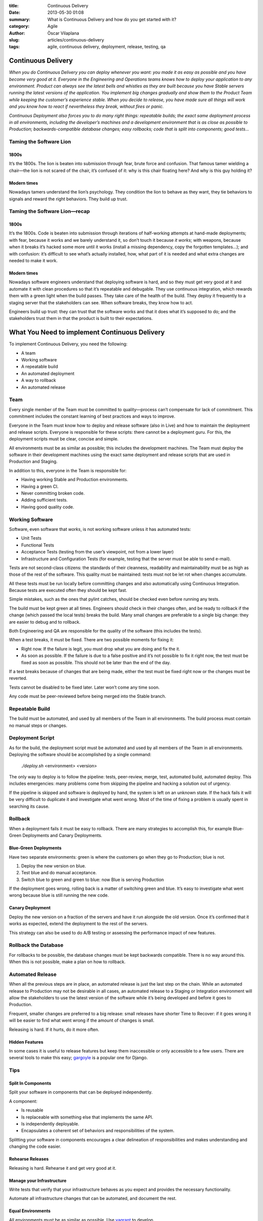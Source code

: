:title: Continuous Delivery
:date: 2013-05-30 01:08
:summary: What is Continuous Delivery and how do you get started with it?
:category: Agile
:author: Òscar Vilaplana
:slug: articles/continuous-delivery
:tags: agile, continuous delivery, deployment, release, testing, qa

Continuous Delivery
===================

*When you do Continuous Delivery you can deploy whenever you want: you
made it as easy as possible and you have become very good at it.
Everyone in the Engineering and Operations teams knows how to deploy
your application to any environment. Product can always see the latest
bells and whistles as they are built because you have Stable servers
running the latest versions of the application. You implement big
changes gradually and show them to the Product Team while keeping the
customer’s experience stable. When you decide to release, you have made
sure all things will work and you know how to react if nevertheless they
break, without fires or panic.*

*Continuous Deployment also forces you to do many right things:
repeatable builds; the exact same deployment process in all
environments, including the developer’s machines and a development
environment that is as close as possible to Production;
backwards-compatible database changes; easy rollbacks; code that is
split into components; good tests…*

Taming the Software Lion
------------------------

1800s
~~~~~

It’s the 1800s. The lion is beaten into submission through fear, brute
force and confusion. That famous tamer wielding a chair—the lion is not
scared of the chair, it’s confused of it: why is this chair floating
here? And why is this guy holding it?

Modern times
~~~~~~~~~~~~

Nowadays tamers understand the lion’s psychology. They condition the
lion to behave as they want, they tie behaviors to signals and reward
the right behaviors. They build up trust.

Taming the Software Lion—recap
------------------------------

1800s
~~~~~

It’s the 1800s. Code is beaten into submission through iterations of
half-working attempts at hand-made deployments; with fear, because it
works and we barely understand it, so don’t touch it because *it works*;
with weapons, because when it breaks it’s hacked some more until it
works (install a missing dependency, copy the forgotten templates…); and
with confusion: it’s difficult to see what’s actually installed, how,
what part of it is needed and what extra changes are needed to make it
work.

Modern times
~~~~~~~~~~~~

Nowadays software engineers understand that deploying software is hard,
and so they must get very good at it and automate it with clean
procedures so that it’s repeatable and debugable. They use continuous
integration, which rewards them with a green light when the build
passes. They take care of the health of the build. They deploy it
frequently to a staging server that the stakeholders can see. When
software breaks, they know how to act.

Engineers build up trust: they can trust that the software works and
that it does what it’s supposed to do; and the stakeholders trust them
in that the product is built to their expectations.

What You Need to implement Continuous Delivery
==============================================

To implement Continuous Delivery, you need the following:

-  A team
-  Working software
-  A repeatable build
-  An automated deployment
-  A way to rollback
-  An automated release

Team
----

Every single member of the Team must be committed to quality—process
can’t compensate for lack of commitment. This commitment includes the
constant learning of best practices and ways to improve.

Everyone in the Team must know how to deploy and release software (also
in Live) and how to maintain the deployment and release scripts.
Everyone is responsible for these scripts: there cannot be a deployment
guru. For this, the deployment scripts must be clear, concise and
simple.

All environments must be as similar as possible; this includes the
development machines. The Team must deploy the software in their
development machines using the exact same deployment and release scripts
that are used in Production and Staging.

In addition to this, everyone in the Team is responsible for:

-  Having working Stable and Production environments.
-  Having a green CI.
-  Never committing broken code.
-  Adding sufficient tests.
-  Having good quality code.

Working Software
----------------

Software, even software that *works*, is not working software unless it
has automated tests:

-  Unit Tests
-  Functional Tests
-  Acceptance Tests (testing from the user’s viewpoint, not from a lower
   layer)
-  Infrastructure and Configuration Tests (for example, testing that the
   server must be able to send e-mail).

Tests are not second-class citizens: the standards of their cleanness,
readability and maintainability must be as high as those of the rest of
the software. This quality must be maintained: tests must not be let rot
when changes accumulate.

All these tests must be run locally before committing changes and also
automatically using Continuous Integration. Because tests are executed
often they should be kept fast.

Simple mistakes, such as the ones that pylint catches, should be checked
even before running any tests.

The build must be kept green at all times. Engineers should check in
their changes often, and be ready to rollback if the change (which
passed the local tests) breaks the build. Many small changes are
preferable to a single big change: they are easier to debug and to
rollback.

Both Engineering and QA are responsible for the quality of the software
(this includes the tests).

When a test breaks, it must be fixed. There are two possible moments for
fixing it:

-  Right now. If the failure is legit, you must drop what you are doing
   and fix the it.
-  As soon as possible. If the failure is due to a false positive and
   it’s not possible to fix it right now, the test must be fixed as soon
   as possible. This should not be later than the end of the day.

If a test breaks because of changes that are being made, either the test
must be fixed right now or the changes must be reverted.

Tests cannot be disabled to be fixed later. Later won’t come any time
soon.

Any code must be peer-reviewed before being merged into the Stable
branch.

Repeatable Build
----------------

The build must be automated, and used by all members of the Team in all
environments. The build process must contain no manual steps or changes.

Deployment Script
-----------------

As for the build, the deployment script must be automated and used by
all members of the Team in all environments. Deploying the software
should be accomplished by a single command:

    *./deploy.sh* <environment> <version>

The only way to deploy is to follow the pipeline: tests, peer-review,
merge, test, automated build, automated deploy. This includes
emergencies: many problems come from skipping the pipeline and hacking a
solution out of urgency.

If the pipeline is skipped and software is deployed by hand, the system
is left on an unknown state. If the hack fails it will be very difficult
to duplicate it and investigate what went wrong. Most of the time of
fixing a problem is usually spent in searching its cause.

Rollback
--------

When a deployment fails it must be easy to rollback. There are many
strategies to accomplish this, for example Blue-Green Deployments and
Canary Deployments.

Blue-Green Deployments
~~~~~~~~~~~~~~~~~~~~~~

Have two separate environments: green is where the customers go when
they go to Production; blue is not.

#. Deploy the new version on blue.
#. Test blue and do manual acceptance.
#. Switch blue to green and green to blue: now Blue is serving
   Production

If the deployment goes wrong, rolling back is a matter of switching
green and blue. It’s easy to investigate what went wrong because blue is
still running the new code.

Canary Deployment
~~~~~~~~~~~~~~~~~

Deploy the new version on a fraction of the servers and have it run
alongside the old version. Once it’s confirmed that it works as
expected, extend the deployment to the rest of the servers.

This strategy can also be used to do A/B testing or assessing the
performance impact of new features.

Rollback the Database
---------------------

For rollbacks to be possible, the database changes must be kept
backwards compatible. There is no way around this. When this is not
possible, make a plan on how to rollback.

Automated Release
-----------------

When all the previous steps are in place, an automated release is just
the last step on the chain. While an automated release to Production may
not be desirable in all cases, an automated release to a Staging or
Integration environment will allow the stakeholders to use the latest
version of the software while it’s being developed and before it goes to
Production.

Frequent, smaller changes are preferred to a big release: small releases
have shorter Time to Recover: if it goes wrong it will be easier to find
what went wrong if the amount of changes is small.

Releasing is hard. If it hurts, do it more often.

Hidden Features
~~~~~~~~~~~~~~~

In some cases it is useful to release features but keep them
inaccessible or only accessible to a few users. There are several tools
to make this easy;
`gargoyle <https://medium.com/r/?url=https%3A%2F%2Fgithub.com%2Fdisqus%2Fgargoyle>`_
is a popular one for Django.

Tips
----

Split In Components
~~~~~~~~~~~~~~~~~~~

Split your software in components that can be deployed independently.

A component:

-  Is reusable
-  Is replaceable with something else that implements the same API.
-  Is independently deployable.
-  Encapsulates a coherent set of behaviors and responsibilities of the
   system.

Splitting your software in components encourages a clear delineation of
responsibilities and makes understanding and changing the code easier.

Rehearse Releases
~~~~~~~~~~~~~~~~~

Releasing is hard. Rehearse it and get very good at it.

Manage your Infrastructure
~~~~~~~~~~~~~~~~~~~~~~~~~~

Write tests that verify that your infrastructure behaves as you expect
and provides the necessary functionality.

Automate all infrastructure changes that can be automated, and document
the rest.

Equal Environments
~~~~~~~~~~~~~~~~~~

All environments must be as similar as possible. Use
`vagrant <https://medium.com/r/?url=http%3A%2F%2Fwww.vagrantup.com%2F>`_
to develop.

Automate Everything
~~~~~~~~~~~~~~~~~~~

A process that is automated is repeatable and easier to debug. Automate
everything that can be automated.

--------------

I gave a talk about this at DjangoCon Europe 2013. Here are the
`slides <https://medium.com/r/?url=https%3A%2F%2Fbitbucket.org%2Fgrimborg%2Fcontinuousdeployment%2Fsrc%2Ftip%2Fcontinuous-deployment.pdf>`_;
the video will be available soon.

If this interests you, you may want to check these books:

-  `Continuous Delivery: Reliable Software Releases through Build, Test, and Deployment Automation <http://www.amazon.com/Continuous-Delivery-Deployment-Automation-Addison-Wesley/dp/0321601912/ref=sr_1_1?ie=UTF8&qid=1369904950&sr=8-1>`_
-  `Continuous Integration: Improving Software Quality and Reducing Risk <http://www.amazon.com/Continuous-Integration-Improving-Software-Reducing/dp/0321336380/ref=sr_1_1?ie=UTF8&qid=1369905064&sr=8-1>`_
-  `Agile Testing: A Practical Guide for Testers and Agile Team <http://www.amazon.com/Agile-Testing-Practical-Guide-Testers/dp/0321534468/ref=sr_1_1?ie=UTF8&qid=1369905098&sr=8-1>`_
-  `Test Driven Development: By Example <http://www.amazon.com/Test-Driven-Development-Kent-Beck/dp/0321146530/ref=sr_1_1?s=books&ie=UTF8&qid=1369905116&sr=1-1>`_
